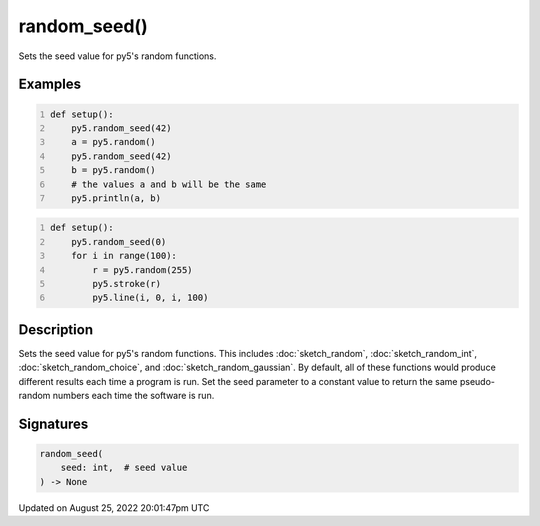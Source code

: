 random_seed()
=============

Sets the seed value for py5's random functions.

Examples
--------

.. raw:: html

    <div class="example-table">

.. raw:: html

    <div class="example-row"><div class="example-cell-image">

.. raw:: html

    </div><div class="example-cell-code">

.. code:: python
    :number-lines:

    def setup():
        py5.random_seed(42)
        a = py5.random()
        py5.random_seed(42)
        b = py5.random()
        # the values a and b will be the same
        py5.println(a, b)

.. raw:: html

    </div></div>

.. raw:: html

    <div class="example-row"><div class="example-cell-image">

.. raw:: html

    </div><div class="example-cell-code">

.. code:: python
    :number-lines:

    def setup():
        py5.random_seed(0)
        for i in range(100):
            r = py5.random(255)
            py5.stroke(r)
            py5.line(i, 0, i, 100)

.. raw:: html

    </div></div>

.. raw:: html

    </div>

Description
-----------

Sets the seed value for py5's random functions. This includes :doc:`sketch_random`, :doc:`sketch_random_int`, :doc:`sketch_random_choice`, and :doc:`sketch_random_gaussian`. By default, all of these functions would produce different results each time a program is run. Set the seed parameter to a constant value to return the same pseudo-random numbers each time the software is run.

Signatures
------

.. code:: python

    random_seed(
        seed: int,  # seed value
    ) -> None
Updated on August 25, 2022 20:01:47pm UTC

